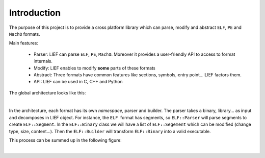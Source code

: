 
Introduction
============

The purpose of this project is to provide a cross platform library which can parse, modify and abstract ``ELF``, ``PE`` and ``MachO`` formats.

Main features:

  * Parser: LIEF can parse ``ELF``, ``PE``, ``MachO``. Moreover it provides a user-friendly API to access to format internals.
  * Modify: LIEF enables to modify **some** parts of these formats
  * Abstract: Three formats have common features like sections, symbols, entry point... LIEF factors them.
  * API: LIEF can be used in C, C++ and Python

The global architecture looks like this:

.. image:: _static/archi.png
   :height: 500px
   :alt: alternate text
   :align: center

|


In the architecture, each format has its own *namespace*, parser and builder.
The parser takes a binary, library... as input and decomposes in LIEF object.
For instance, the ``ELF``  format has segments, so ``ELF::Parser`` will parse segments to create ``ELF::Segment``. In the ``ELF::Binary`` class we will have a list of ``ELF::Segement`` which can be modified (change type, size, content...). Then the ``ELF::Builder`` will transform ``ELF::Binary`` into a valid executable.

This process can be summed up in the following figure:

.. image:: _static/archi_elf.png
   :height: 700px
   :alt: alternate text
   :align: center

|


